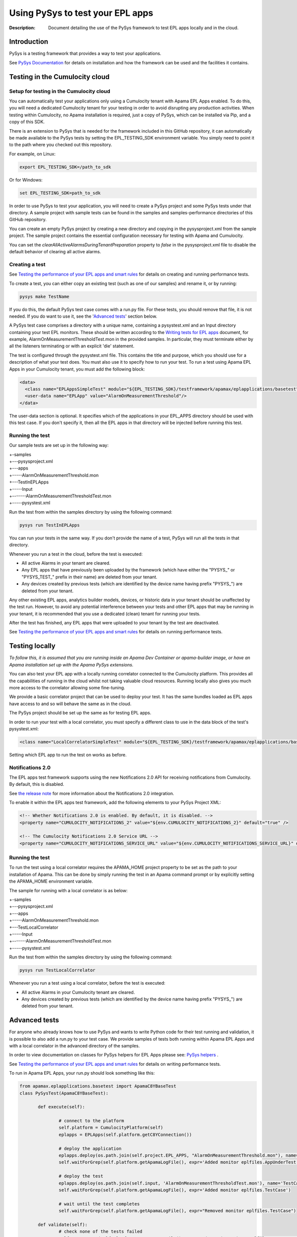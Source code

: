 =====================================================
Using PySys to test your EPL apps
=====================================================
:Description: Document detailing the use of the PySys framework to test EPL apps locally and in the cloud.

Introduction
============

PySys is a testing framework that provides a way to test your applications. 

See `PySys Documentation <https://pysys-test.github.io/pysys-test>`_ for details on installation and how the framework can be used and the facilities it contains.

.. _test-in-cloud:

Testing in the Cumulocity cloud
===================================

.. _setup-for-test-in-cloud:

Setup for testing in the Cumulocity cloud
----------------------------------------------
You can automatically test your applications only using a Cumulocity tenant with Apama EPL Apps enabled. To do this, you will need a dedicated Cumulocity tenant for your testing in order to avoid disrupting any production activities. When testing within Cumulocity, no Apama installation is required, just a copy of PySys, which can be installed via Pip, and a copy of this SDK.

There is an extension to PySys that is needed for the framework included in this GitHub repository, it can automatically be made available to the PySys tests by setting the EPL_TESTING_SDK environment variable. You simply need to point it to the path where you checked out this repository. 

For example, on Linux: 

.. code-block:: shell

    export EPL_TESTING_SDK=/path_to_sdk

Or for Windows:

.. code-block:: shell

    set EPL_TESTING_SDK=path_to_sdk

In order to use PySys to test your application, you will need to create a PySys project and some PySys tests under that directory. A sample project with sample tests can be found in the samples and samples-performance directories of this GitHub repository.

You can create an empty PySys project by creating a new directory and copying in the pysysproject.xml from the sample project. The sample project contains the essential configuration necessary for testing with Apama and Cumulocity.

You can set the `clearAllActiveAlarmsDuringTenantPreparation` property to `false` in the pysysproject.xml file to disable the default behavior of clearing all active alarms.

Creating a test
----------------
See `Testing the performance of your EPL apps and smart rules <performance-testing.rst#testing-the-performance-of-your-epl-apps-and-smart-rules>`_ for details on creating and running performance tests.

To create a test, you can either copy an existing test (such as one of our samples) and rename it, or by running:

.. code-block:: shell
    
    pysys make TestName

If you do this, the default PySys test case comes with a run.py file. For these tests, you should remove that file, it is not needed. If you do want to use it, see the '`Advanced tests`_' section below.

A PySys test case comprises a directory with a unique name, containing a pysystest.xml and an Input directory containing your test EPL monitors. These should be written according to the `Writing tests for EPL apps <testing-epl.rst#writing-tests-for-epl-apps>`_ document, for example, AlarmOnMeasurementThresholdTest.mon in the provided samples. In particular, they must terminate either by all the listeners terminating or with an explicit 'die' statement.

The test is configured through the pysystest.xml file. This contains the title and purpose, which you should use for a description of what your test does. You must also use it to specify how to run your test. To run a test using Apama EPL Apps in your Cumulocity tenant, you must add the following block:

.. code-block:: xml

    <data>
      <class name="EPLAppsSimpleTest" module="${EPL_TESTING_SDK}/testframework/apamax/eplapplications/basetest"/>
      <user-data name="EPLApp" value="AlarmOnMeasurementThreshold"/>
    </data>

The user-data section is optional. It specifies which of the applications in your EPL_APPS directory should be used with this test case. If you don't specify it, then all the EPL apps in that directory will be injected before running this test.

Running the test
-----------------

Our sample tests are set up in the following way:

| +-samples
| +---pysysproject.xml
| +---apps
| +-----AlarmOnMeasurementThreshold.mon
| +---TestInEPLApps
| +-----Input
| +-------AlarmOnMeasurementThresholdTest.mon
| +-----pysystest.xml

Run the test from within the samples directory by using the following command:

.. code-block:: shell

    pysys run TestInEPLApps

You can run your tests in the same way. If you don't provide the name of a test, PySys will run all the tests in that directory.

Whenever you run a test in the cloud, before the test is executed:

+ All active Alarms in your tenant are cleared.
+ Any EPL apps that have previously been uploaded by the framework (which have either the "PYSYS\_" or "PYSYS_TEST\_" prefix in their name) are deleted from your tenant.
+ Any devices created by previous tests (which are identified by the device name having prefix "PYSYS\_") are deleted from your tenant.

Any other existing EPL apps, analytics builder models, devices, or historic data in your tenant should be unaffected by the test run. However, to avoid any potential interference between your tests and other EPL apps that may be running in your tenant, it is recommended that you use a dedicated (clean) tenant for running your tests. 

After the test has finished, any EPL apps that were uploaded to your tenant by the test are deactivated. 

See `Testing the performance of your EPL apps and smart rules <performance-testing.rst#testing-the-performance-of-your-epl-apps-and-smart-rules>`_ for details on running performance tests.

Testing locally
===============

*To follow this, it is assumed that you are running inside an Apama Dev Container or apama-builder image, or have an Apama installation set up with the Apama PySys extensions.*

You can also test your EPL app with a locally running correlator connected to the Cumulocity platform. This provides all the capabilities of running in the cloud whilst not taking valuable cloud resources. Running locally also gives you much more access to the correlator allowing some fine-tuning. 

We provide a basic correlator project that can be used to deploy your test. It has the same bundles loaded as EPL apps have access to and so will behave the same as in the cloud. 

The PySys project should be set up the same as for testing EPL apps.

In order to run your test with a local correlator, you must specify a different class to use in the data block of the test's pysystest.xml:

.. code-block:: xml

   <class name="LocalCorrelatorSimpleTest" module="${EPL_TESTING_SDK}/testframework/apamax/eplapplications/basetest"/>

Setting which EPL app to run the test on works as before.

Notifications 2.0
--------------------
The EPL apps test framework supports using the new Notifications 2.0 API for receiving notifications from Cumulocity. By default, this is disabled.

See `the release note <https://cumulocity.com/apama/docs/latest/change-logs/#10.15/cumulocity-10155-clientbundledeprecated>`_ for more information about the Notifications 2.0 integration.

To enable it within the EPL apps test framework, add the following elements to your PySys Project XML:

.. code-block:: xml

	<!-- Whether Notifications 2.0 is enabled. By default, it is disabled. -->
	<property name="CUMULOCITY_NOTIFICATIONS_2" value="${env.CUMULOCITY_NOTIFICATIONS_2}" default="true" />

	<!-- The Cumulocity Notifications 2.0 Service URL -->
	<property name="CUMULOCITY_NOTIFICATIONS_SERVICE_URL" value="${env.CUMULOCITY_NOTIFICATIONS_SERVICE_URL}" default="pulsar://pulsar-proxy" />



Running the test
-----------------

To run the test using a local correlator requires the APAMA_HOME project property to be set as the path to your installation of Apama. This can be done by simply running the test in an Apama command prompt or by explicitly setting the APAMA_HOME environment variable.

The sample for running with a local correlator is as below:

| +-samples
| +---pysysproject.xml
| +---apps
| +-----AlarmOnMeasurementThreshold.mon
| +---TestLocalCorrelator
| +-----Input
| +-------AlarmOnMeasurementThresholdTest.mon
| +-----pysystest.xml

Run the test from within the samples directory by using the following command:

.. code-block:: shell

    pysys run TestLocalCorrelator

Whenever you run a test using a local correlator, before the test is executed:

+ All active Alarms in your Cumulocity tenant are cleared.
+ Any devices created by previous tests (which are identified by the device name having prefix "PYSYS\_") are deleted from your tenant.

Advanced tests
==============

For anyone who already knows how to use PySys and wants to write Python code for their test running and validation, it is possible to also add a run.py to your test case. We provide samples of tests both running within Apama EPL Apps and with a local correlator in the advanced directory of the samples.

In order to view documentation on classes for PySys helpers for EPL Apps please see: `PySys helpers <https://cumulocity-iot.github.io/apama-eplapps-tools>`_ .

See `Testing the performance of your EPL apps and smart rules <performance-testing.rst#testing-the-performance-of-your-epl-apps-and-smart-rules>`_ for details on writing performance tests.

To run in Apama EPL Apps, your run.py should look something like this:

.. code-block:: python

 from apamax.eplapplications.basetest import ApamaC8YBaseTest
 class PySysTest(ApamaC8YBaseTest):

	def execute(self):

		# connect to the platform
		self.platform = CumulocityPlatform(self)
		eplapps = EPLApps(self.platform.getC8YConnection())

		# deploy the application
		eplapps.deploy(os.path.join(self.project.EPL_APPS, "AlarmOnMeasurementThreshold.mon"), name='AppUnderTest', activate=True, redeploy=True, description='Application under test, injected by test framework')
		self.waitForGrep(self.platform.getApamaLogFile(), expr='Added monitor eplfiles.AppUnderTest')

		# deploy the test
		eplapps.deploy(os.path.join(self.input, 'AlarmOnMeasurementThresholdTest.mon'), name='TestCase', description='Test case, injected by test framework', activate=True, redeploy=True)
		self.waitForGrep(self.platform.getApamaLogFile(), expr='Added monitor eplfiles.TestCase')

		# wait until the test completes
		self.waitForGrep(self.platform.getApamaLogFile(), expr="Removed monitor eplfiles.TestCase")
		
	def validate(self):
		# check none of the tests failed
		self.assertGrep(self.platform.getApamaLogFile(), expr=' (ERROR|FATAL) .* eplfiles\.', contains=False)


To run with a local correlator, it should look something like this:

.. code-block:: python

 from apamax.eplapplications.basetest import ApamaC8YBaseTest
 class PySysTest(ApamaC8YBaseTest):

	def execute(self):

		# create a project with C8Y bundles
		project = self.createProject("c8y-basic")
		self.addC8YPropertiesToProject(project)
		
		# copy EPL app to be tested to the project's monitors dir
		self.copy(self.project.EPL_APPS+"/AlarmOnMeasurementThreshold.mon", project.monitorsDir()+"/AlarmOnMeasurementThreshold.mon")
		# copy EPL test file from Input dir to project's monitors dir 
		self.copy(self.input+"/AlarmOnMeasurementThresholdTest.mon", project.monitorsDir()+"/AlarmOnMeasurementThresholdTest.mon")
		
		project.deploy()

		# start local correlator
		correlator = CorrelatorHelper(self, name='c8y-correlator')		
		correlator.start(logfile='c8y-correlator.log', config=project.deployedDir())
		
		# wait for all events to be processed
		correlator.flush()
		
		# wait until the correlator gets a complete
		self.waitForGrep('c8y-correlator.log', expr="Removed monitor AlarmOnMeasurementThresholdTest")
		
	def validate(self):
		# look for log statements in the correlator log file
		self.assertGrep('c8y-correlator.log', expr=' (ERROR|FATAL) .*', contains=False)
